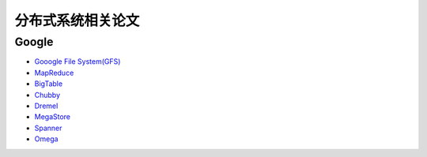 分布式系统相关论文
=============================

Google
-----------
* `Gooogle File System(GFS) <http://research.google.com/archive/gfs-sosp2003.pdf>`_ 
* `MapReduce <http://research.google.com/archive/mapreduce-osdi04.pdf>`_
* `BigTable <http://research.google.com/archive/bigtable-osdi06.pdf>`_
* `Chubby <http://research.google.com/archive/chubby-osdi06.pdf>`_
* `Dremel <http://research.google.com/pubs/archive/36632.pdf>`_
* `MegaStore <http://research.google.com/pubs/archive/36971.pdf>`_
* `Spanner <http://research.google.com/archive/spanner-osdi2012.pdf>`_
* `Omega <http://research.google.com/pubs/archive/41684.pdf>`_
